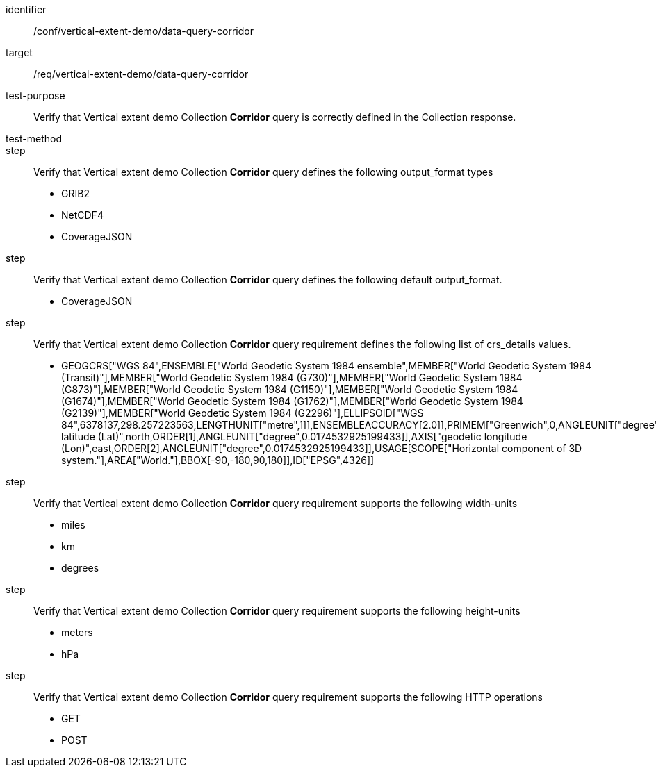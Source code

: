 [[ats_data-query-corridor]]
[abstract_test]
====
[%metadata]
identifier:: /conf/vertical-extent-demo/data-query-corridor
target:: /req/vertical-extent-demo/data-query-corridor
test-purpose:: Verify that Vertical extent demo Collection *Corridor* query is correctly defined in the Collection response.
test-method:: 
step:: Verify that Vertical extent demo Collection *Corridor* query defines the following output_format types

    * GRIB2
    * NetCDF4
    * CoverageJSON

step:: Verify that Vertical extent demo Collection *Corridor* query defines the following default output_format.

    * CoverageJSON

step:: Verify that Vertical extent demo Collection *Corridor* query requirement defines the following list of crs_details values.

    * GEOGCRS["WGS 84",ENSEMBLE["World Geodetic System 1984 ensemble",MEMBER["World Geodetic System 1984 (Transit)"],MEMBER["World Geodetic System 1984 (G730)"],MEMBER["World Geodetic System 1984 (G873)"],MEMBER["World Geodetic System 1984 (G1150)"],MEMBER["World Geodetic System 1984 (G1674)"],MEMBER["World Geodetic System 1984 (G1762)"],MEMBER["World Geodetic System 1984 (G2139)"],MEMBER["World Geodetic System 1984 (G2296)"],ELLIPSOID["WGS 84",6378137,298.257223563,LENGTHUNIT["metre",1]],ENSEMBLEACCURACY[2.0]],PRIMEM["Greenwich",0,ANGLEUNIT["degree",0.0174532925199433]],CS[ellipsoidal,2],AXIS["geodetic latitude (Lat)",north,ORDER[1],ANGLEUNIT["degree",0.0174532925199433]],AXIS["geodetic longitude (Lon)",east,ORDER[2],ANGLEUNIT["degree",0.0174532925199433]],USAGE[SCOPE["Horizontal component of 3D system."],AREA["World."],BBOX[-90,-180,90,180]],ID["EPSG",4326]]

step:: Verify that Vertical extent demo Collection *Corridor* query requirement supports the following width-units

    * miles
    * km
    * degrees

step:: Verify that Vertical extent demo Collection *Corridor* query requirement supports the following height-units

    * meters
    * hPa


step:: Verify that Vertical extent demo Collection *Corridor* query requirement supports the following HTTP operations

    * GET
    * POST

====